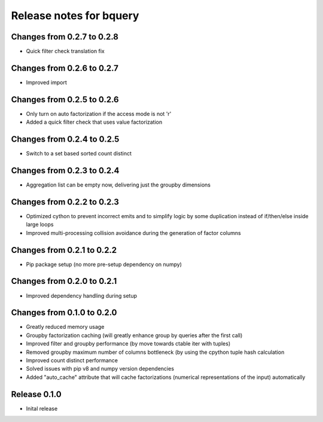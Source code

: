 ========================
Release notes for bquery
========================

Changes from 0.2.7 to 0.2.8
=======================

- Quick filter check translation fix

Changes from 0.2.6 to 0.2.7
=======================

- Improved import

Changes from 0.2.5 to 0.2.6
=======================

- Only turn on auto factorization if the access mode is not 'r'
- Added a quick filter check that uses value factorization

Changes from 0.2.4 to 0.2.5
=======================

- Switch to a set based sorted count distinct

Changes from 0.2.3 to 0.2.4
=======================

- Aggregation list can be empty now, delivering just the groupby dimensions


Changes from 0.2.2 to 0.2.3
=======================

- Optimized cython to prevent incorrect emits and to simplify logic by some duplication instead of if/then/else inside large loops
- Improved multi-processing collision avoidance during the generation of factor columns


Changes from 0.2.1 to 0.2.2
=======================

- Pip package setup (no more pre-setup dependency on numpy)


Changes from 0.2.0 to 0.2.1
=======================

- Improved dependency handling during setup


Changes from 0.1.0 to 0.2.0
=======================

- Greatly reduced memory usage
- Groupby factorization caching (will greatly enhance group by queries after the first call)
- Improved filter and groupby performance (by move towards ctable iter with tuples)
- Removed groupby maximum number of columns bottleneck (by using the cpython tuple hash calculation
- Improved count distinct performance
- Solved issues with pip v8 and numpy version dependencies
- Added "auto_cache" attribute that will cache factorizations (numerical representations of the input) automatically


Release  0.1.0
=======================
- Inital release

.. Local Variables:
.. mode: rst
.. coding: utf-8
.. fill-column: 72
.. End:
